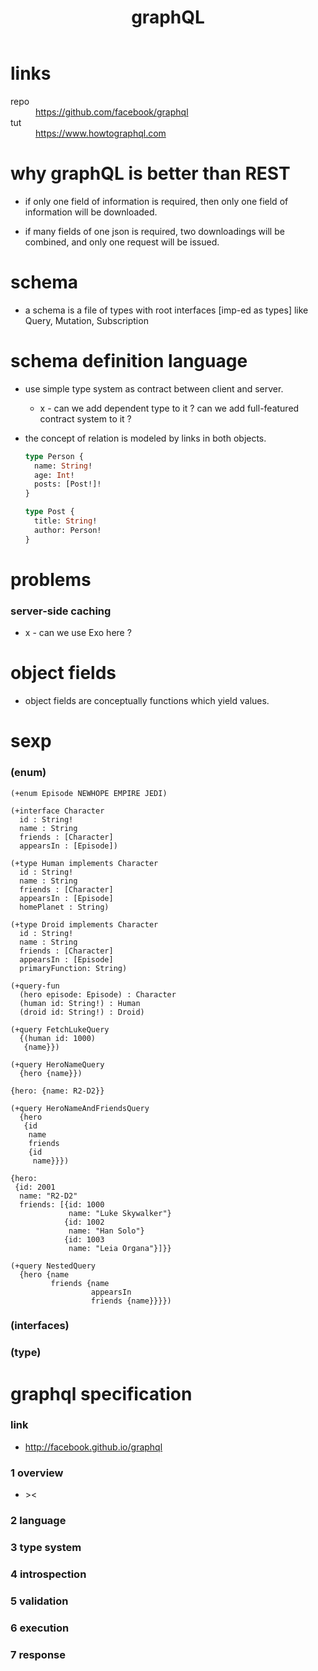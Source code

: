 #+title: graphQL

* links

  - repo :: https://github.com/facebook/graphql
  - tut :: https://www.howtographql.com

* why graphQL is better than REST

  - if only one field of information is required,
    then only one field of information will be downloaded.

  - if many fields of one json is required,
    two downloadings will be combined,
    and only one request will be issued.

* schema

  - a schema is a file of types
    with root interfaces [imp-ed as types] like
    Query, Mutation, Subscription

* schema definition language

  - use simple type system as contract
    between client and server.

    - x -
      can we add dependent type to it ?
      can we add full-featured contract system to it ?

  - the concept of relation
    is modeled by links in both objects.

    #+begin_src graphql
    type Person {
      name: String!
      age: Int!
      posts: [Post!]!
    }

    type Post {
      title: String!
      author: Person!
    }
    #+end_src

* problems

*** server-side caching

    - x -
      can we use Exo here ?

* object fields

  - object fields are conceptually functions which yield values.

* sexp

*** (enum)

    #+begin_src cicada
    (+enum Episode NEWHOPE EMPIRE JEDI)

    (+interface Character
      id : String!
      name : String
      friends : [Character]
      appearsIn : [Episode])

    (+type Human implements Character
      id : String!
      name : String
      friends : [Character]
      appearsIn : [Episode]
      homePlanet : String)

    (+type Droid implements Character
      id : String!
      name : String
      friends : [Character]
      appearsIn : [Episode]
      primaryFunction: String)

    (+query-fun
      (hero episode: Episode) : Character
      (human id: String!) : Human
      (droid id: String!) : Droid)

    (+query FetchLukeQuery
      {(human id: 1000)
       {name}})

    (+query HeroNameQuery
      {hero {name}})

    {hero: {name: R2-D2}}

    (+query HeroNameAndFriendsQuery
      {hero
       {id
        name
        friends
        {id
         name}}})

    {hero:
     {id: 2001
      name: "R2-D2"
      friends: [{id: 1000
                 name: "Luke Skywalker"}
                {id: 1002
                 name: "Han Solo"}
                {id: 1003
                 name: "Leia Organa"}]}}

    (+query NestedQuery
      {hero {name
             friends {name
                      appearsIn
                      friends {name}}}})
    #+end_src

*** (interfaces)

*** (type)

* graphql specification

*** link

    - http://facebook.github.io/graphql

*** 1 overview

    - ><

*** 2 language

*** 3 type system

*** 4 introspection

*** 5 validation

*** 6 execution

*** 7 response
